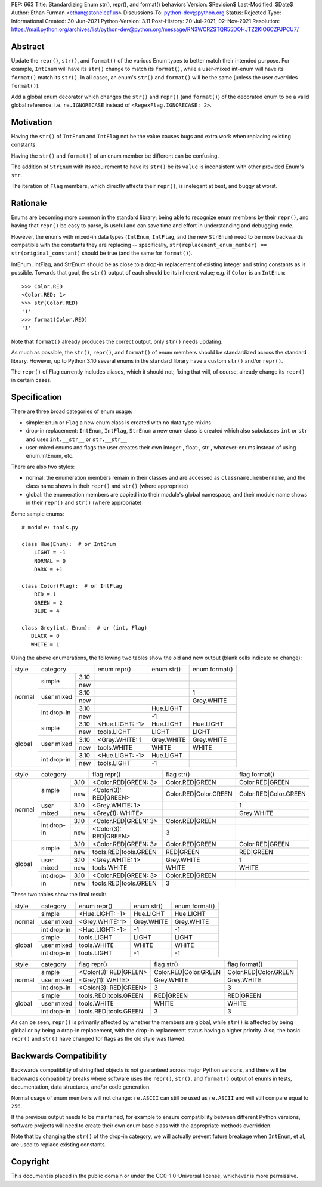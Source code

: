 PEP: 663
Title: Standardizing Enum str(), repr(), and format() behaviors
Version: $Revision$
Last-Modified: $Date$
Author: Ethan Furman <ethan@stoneleaf.us>
Discussions-To: python-dev@python.org
Status: Rejected
Type: Informational
Created: 30-Jun-2021
Python-Version: 3.11
Post-History: 20-Jul-2021, 02-Nov-2021
Resolution: https://mail.python.org/archives/list/python-dev@python.org/message/RN3WCRZSTQR55DOHJTZ2KIO6CZPJPCU7/


Abstract
========

Update the ``repr()``, ``str()``, and ``format()`` of the various Enum types
to better match their intended purpose.  For example, ``IntEnum`` will have
its ``str()`` change to match its ``format()``, while a user-mixed int-enum
will have its ``format()`` match its ``str()``.  In all cases, an enum's
``str()`` and ``format()`` will be the same (unless the user overrides
``format()``).

Add a global enum decorator which changes the ``str()`` and ``repr()``  (and
``format()``) of the decorated enum to be a valid global reference: i.e.
``re.IGNORECASE`` instead of ``<RegexFlag.IGNORECASE: 2>``.


Motivation
==========

Having the ``str()`` of ``IntEnum`` and ``IntFlag`` not be the value causes
bugs and extra work when replacing existing constants.

Having the ``str()`` and ``format()`` of an enum member be different can be
confusing.

The addition of ``StrEnum`` with its requirement to have its ``str()`` be its
``value`` is inconsistent with other provided Enum's ``str``.

The iteration of ``Flag`` members, which directly affects their ``repr()``, is
inelegant at best, and buggy at worst.


Rationale
=========

Enums are becoming more common in the standard library; being able to recognize
enum members by their ``repr()``, and having that ``repr()`` be easy to parse, is
useful and can save time and effort in understanding and debugging code.

However, the enums with mixed-in data types (``IntEnum``, ``IntFlag``, and the new
``StrEnum``) need to be more backwards compatible with the constants they are
replacing -- specifically, ``str(replacement_enum_member) == str(original_constant)``
should be true (and the same for ``format()``).

IntEnum, IntFlag, and StrEnum should be as close to a drop-in replacement of
existing integer and string constants as is possible.  Towards that goal, the
``str()`` output of each should be its inherent value; e.g. if ``Color`` is an
``IntEnum``::

    >>> Color.RED
    <Color.RED: 1>
    >>> str(Color.RED)
    '1'
    >>> format(Color.RED)
    '1'

Note that ``format()`` already produces the correct output, only ``str()`` needs
updating.

As much as possible, the ``str()``, ``repr()``, and ``format()`` of enum members
should be standardized across the standard library.  However, up to Python 3.10
several enums in the standard library have a custom ``str()`` and/or ``repr()``.

The ``repr()`` of Flag currently includes aliases, which it should not; fixing that
will, of course, already change its ``repr()`` in certain cases.


Specification
=============

There are three broad categories of enum usage:

- simple: ``Enum`` or ``Flag``
  a new enum class is created with no data type mixins

- drop-in replacement: ``IntEnum``, ``IntFlag``, ``StrEnum``
  a new enum class is created which also subclasses ``int`` or ``str`` and uses
  ``int.__str__`` or ``str.__str__``

- user-mixed enums and flags
  the user creates their own integer-, float-, str-, whatever-enums instead of
  using enum.IntEnum, etc.

There are also two styles:

- normal: the enumeration members remain in their classes and are accessed as
  ``classname.membername``, and the class name shows in their ``repr()`` and
  ``str()`` (where appropriate)

- global: the enumeration members are copied into their module's global
  namespace, and their module name shows in their ``repr()`` and ``str()``
  (where appropriate)

Some sample enums::

    # module: tools.py

    class Hue(Enum):  # or IntEnum
        LIGHT = -1
        NORMAL = 0
        DARK = +1

    class Color(Flag):  # or IntFlag
        RED = 1
        GREEN = 2
        BLUE = 4

    class Grey(int, Enum):  # or (int, Flag)
       BLACK = 0
       WHITE = 1

Using the above enumerations, the following two tables show the old and new
output (blank cells indicate no change):

+--------+------------------------+-----------------+------------+-----------------------+
| style  | category               | enum repr()     | enum str() | enum format()         |
+--------+-------------+----------+-----------------+------------+-----------------------+
| normal | simple      | 3.10     |                 |            |                       |
|        |             +----------+-----------------+------------+-----------------------+
|        |             | new      |                 |            |                       |
|        +-------------+----------+-----------------+------------+-----------------------+
|        | user mixed  | 3.10     |                 |            | 1                     |
|        |             +----------+-----------------+------------+-----------------------+
|        |             | new      |                 |            | Grey.WHITE            |
|        +-------------+----------+-----------------+------------+-----------------------+
|        | int drop-in | 3.10     |                 | Hue.LIGHT  |                       |
|        |             +----------+-----------------+------------+-----------------------+
|        |             | new      |                 | -1         |                       |
+--------+-------------+----------+-----------------+------------+-----------------------+
| global | simple      | 3.10     | <Hue.LIGHT: -1> | Hue.LIGHT  | Hue.LIGHT             |
|        |             +----------+-----------------+------------+-----------------------+
|        |             | new      | tools.LIGHT     | LIGHT      | LIGHT                 |
|        +-------------+----------+-----------------+------------+-----------------------+
|        | user mixed  | 3.10     | <Grey.WHITE: 1  | Grey.WHITE | Grey.WHITE            |
|        |             +----------+-----------------+------------+-----------------------+
|        |             | new      | tools.WHITE     | WHITE      | WHITE                 |
|        +-------------+----------+-----------------+------------+-----------------------+
|        | int drop-in | 3.10     | <Hue.LIGHT: -1> | Hue.LIGHT  |                       |
|        |             +----------+-----------------+------------+-----------------------+
|        |             | new      | tools.LIGHT     | -1         |                       |
+--------+-------------+----------+-----------------+------------+-----------------------+

+--------+------------------------+-----------------------+------------------------+-----------------------+
| style  | category               | flag repr()           | flag str()             | flag format()         |
+--------+-------------+----------+-----------------------+------------------------+-----------------------+
| normal | simple      | 3.10     | <Color.RED|GREEN: 3>  | Color.RED|GREEN        | Color.RED|GREEN       |
|        |             +----------+-----------------------+------------------------+-----------------------+
|        |             | new      | <Color(3): RED|GREEN> | Color.RED|Color.GREEN  | Color.RED|Color.GREEN |
|        +-------------+----------+-----------------------+------------------------+-----------------------+
|        | user mixed  | 3.10     | <Grey.WHITE: 1>       |                        | 1                     |
|        |             +----------+-----------------------+------------------------+-----------------------+
|        |             | new      | <Grey(1): WHITE>      |                        | Grey.WHITE            |
|        +-------------+----------+-----------------------+------------------------+-----------------------+
|        | int drop-in | 3.10     | <Color.RED|GREEN: 3>  | Color.RED|GREEN        |                       |
|        |             +----------+-----------------------+------------------------+-----------------------+
|        |             | new      | <Color(3): RED|GREEN> | 3                      |                       |
+--------+-------------+----------+-----------------------+------------------------+-----------------------+
| global | simple      | 3.10     | <Color.RED|GREEN: 3>  | Color.RED|GREEN        | Color.RED|GREEN       |
|        |             +----------+-----------------------+------------------------+-----------------------+
|        |             | new      | tools.RED|tools.GREEN | RED|GREEN              | RED|GREEN             |
|        +-------------+----------+-----------------------+------------------------+-----------------------+
|        | user mixed  | 3.10     | <Grey.WHITE: 1>       | Grey.WHITE             | 1                     |
|        |             +----------+-----------------------+------------------------+-----------------------+
|        |             | new      | tools.WHITE           | WHITE                  | WHITE                 |
|        +-------------+----------+-----------------------+------------------------+-----------------------+
|        | int drop-in | 3.10     | <Color.RED|GREEN: 3>  | Color.RED|GREEN        |                       |
|        |             +----------+-----------------------+------------------------+-----------------------+
|        |             | new      | tools.RED|tools.GREEN | 3                      |                       |
+--------+-------------+----------+-----------------------+------------------------+-----------------------+

These two tables show the final result:

+--------+-------------+-----------------+------------+-----------------------+
| style  | category    | enum repr()     | enum str() | enum format()         |
+--------+-------------+-----------------+------------+-----------------------+
| normal | simple      | <Hue.LIGHT: -1> | Hue.LIGHT  | Hue.LIGHT             |
|        +-------------+-----------------+------------+-----------------------+
|        | user mixed  | <Grey.WHITE: 1> | Grey.WHITE | Grey.WHITE            |
|        +-------------+-----------------+------------+-----------------------+
|        | int drop-in | <Hue.LIGHT: -1> | -1         | -1                    |
+--------+-------------+-----------------+------------+-----------------------+
| global | simple      | tools.LIGHT     | LIGHT      | LIGHT                 |
|        +-------------+-----------------+------------+-----------------------+
|        | user mixed  | tools.WHITE     | WHITE      | WHITE                 |
|        +-------------+-----------------+------------+-----------------------+
|        | int drop-in | tools.LIGHT     | -1         | -1                    |
+--------+-------------+-----------------+------------+-----------------------+

+--------+-------------+-----------------------+------------------------+-----------------------+
| style  | category    | flag repr()           | flag str()             | flag format()         |
+--------+-------------+-----------------------+------------------------+-----------------------+
| normal | simple      | <Color(3): RED|GREEN> | Color.RED|Color.GREEN  | Color.RED|Color.GREEN |
|        +-------------+-----------------------+------------------------+-----------------------+
|        | user mixed  | <Grey(1): WHITE>      | Grey.WHITE             | Grey.WHITE            |
|        +-------------+-----------------------+------------------------+-----------------------+
|        | int drop-in | <Color(3): RED|GREEN> | 3                      | 3                     |
+--------+-------------+-----------------------+------------------------+-----------------------+
| global | simple      | tools.RED|tools.GREEN | RED|GREEN              | RED|GREEN             |
|        +-------------+-----------------------+------------------------+-----------------------+
|        | user mixed  | tools.WHITE           | WHITE                  | WHITE                 |
|        +-------------+-----------------------+------------------------+-----------------------+
|        | int drop-in | tools.RED|tools.GREEN | 3                      | 3                     |
+--------+-------------+-----------------------+------------------------+-----------------------+

As can be seen, ``repr()`` is primarily affected by whether the members are
global, while ``str()`` is affected by being global or by being a drop-in
replacement, with the drop-in replacement status having a higher priority.
Also, the basic ``repr()`` and ``str()`` have changed for flags as the old
style was flawed.


Backwards Compatibility
=======================

Backwards compatibility of stringified objects is not guaranteed across major
Python versions, and there will be backwards compatibility breaks where
software uses the ``repr()``, ``str()``, and ``format()`` output of enums in
tests, documentation, data structures, and/or code generation.

Normal usage of enum members will not change: ``re.ASCII`` can still be used
as ``re.ASCII`` and will still compare equal to ``256``.

If the previous output needs to be maintained, for example to ensure
compatibility between different Python versions, software projects will need to
create their own enum base class with the appropriate methods overridden.

Note that by changing the ``str()`` of the drop-in category, we will actually
prevent future breakage when ``IntEnum``, et al, are used to replace existing
constants.


Copyright
=========

This document is placed in the public domain or under the
CC0-1.0-Universal license, whichever is more permissive.
